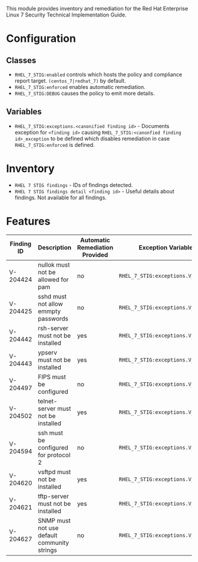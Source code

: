 This module provides inventory and remediation for the Red Hat Enterprise Linux 7 Security Technical Implementation Guide.

* Configuration
** Classes
- =RHEL_7_STIG:enabled= controls which hosts the policy and compliance report target. =(centos_7|redhat_7)= by default.
- =RHEL_7_STIG:enforced= enables automatic remediation.
- =RHEL_7_STIG:DEBUG= causes the policy to emit more details.
** Variables
- =RHEL_7_STIG:exceptions.<canonified finding id>= - Documents exception for =<finding id>= causing =RHEL_7_STIG:<canonfied finding id>_exception= to be defined which disables remediation in case =RHEL_7_STIG:enforced= is defined.
* Inventory
- =RHEL 7 STIG findings= - IDs of findings detected.
- =RHEL 7 STIG findings detail <finding id>= - Useful details about findings. Not available for all findings.
* Features
| Finding ID | Description                                 | Automatic Remediation Provided | Exception Variable              |
|------------+---------------------------------------------+--------------------------------+---------------------------------|
| V-204424   | nullok must not be allowed for pam          | no                             | =RHEL_7_STIG:exceptions.V_204424= |
| V-204425   | sshd must not allow emmpty passwords        | no                             | =RHEL_7_STIG:exceptions.V_204425= |
| V-204442   | rsh-server must not be installed            | yes                            | =RHEL_7_STIG:exceptions.V_204442= |
| V-204443   | ypserv must not be installed                | yes                            | =RHEL_7_STIG:exceptions.V_204443= |
| V-204497   | FIPS must be configured                     | no                             | =RHEL_7_STIG:exceptions.V_204497= |
| V-204502   | telnet-server must not be installed         | yes                            | =RHEL_7_STIG:exceptions.V_204502= |
| V-204594   | ssh must be configured for protocol 2       | no                             | =RHEL_7_STIG:exceptions.V_204594= |
| V-204620   | vsftpd must not be installed                | yes                            | =RHEL_7_STIG:exceptions.V_204620= |
| V-204621   | tftp-server must not be installed           | yes                            | =RHEL_7_STIG:exceptions.V_204621= |
| V-204627   | SNMP must not use default community strings | no                             | =RHEL_7_STIG:exceptions.V_204627= |
